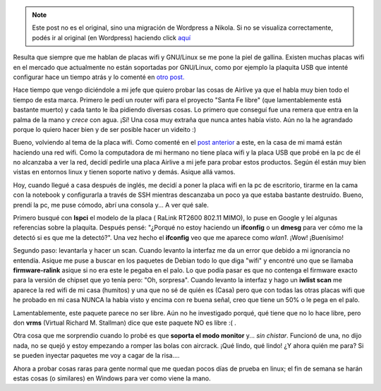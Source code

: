 .. link:
.. description:
.. tags: software libre
.. date: 2009/02/11 22:32:16
.. title: Configurar una placa wifi Airlive wmm3000pci en Debian
.. slug: configurar-una-placa-wifi-airlive-wmm3000pci-en-debian


.. note::

   Este post no es el original, sino una migración de Wordpress a
   Nikola. Si no se visualiza correctamente, podés ir al original (en
   Wordpress) haciendo click aquí_

.. _aquí: http://humitos.wordpress.com/2009/02/11/configurar-una-placa-wifi-airlive-wmm3000pci-en-debian/


Resulta que siempre que me hablan de placas wifi y GNU/Linux se me pone
la piel de gallina. Existen muchas placas wifi en el mercado que
actualmente no están soportadas por GNU/Linux, como por ejemplo la
plaquita USB que intenté configurar hace un tiempo atrás y lo comenté en
`otro
post. <http://humitos.wordpress.com/2008/09/21/encore-enuwi-g2-rtl8187b-en-debian/>`__

Hace tiempo que vengo diciéndole a mi jefe que quiero probar las cosas
de Airlive ya que el habla muy bien todo el tiempo de esta marca.
Primero le pedí un router wifi para el proyecto "Santa Fe libre" (que
lamentablemente está bastante muerto) y cada tanto le iba pidiendo
diversas cosas. Lo primero que conseguí fue una remera que entra en la
palma de la mano y *crece* con agua. ¡Sí! Una cosa muy extraña que nunca
antes había visto. Aún no la he agrandado porque lo quiero hacer bien y
de ser posible hacer un videito :)

Bueno, volviendo al tema de la placa wifi. Como comenté en el `post
anterior <http://humitos.wordpress.com/2009/02/02/flashear-router-linksys-wrt54g-v80/>`__
a este, en la casa de mi mamá están haciendo una red wifi. Como la
computadora de mi hermano no tiene placa wifi y la placa USB que probé
en la pc de él no alcanzaba a ver la red, decidí pedirle una placa
Airlive a mi jefe para probar estos productos. Según él están muy bien
vistas en entornos linux y tienen soporte nativo y demás. Asique allá
vamos.

Hoy, cuando llegué a casa después de inglés, me decidí a poner la placa
wifi en la pc de escritorio, tirarme en la cama con la notebook y
configurarla a través de SSH mientras descanzaba un poco ya que estaba
bastante destruído. Bueno, prendí la pc, me puse cómodo, abrí una
consola y... A ver qué sale.

Primero busqué con **lspci** el modelo de la placa ( RaLink RT2600
802.11 MIMO), lo puse en Google y leí algunas referencias sobre la
plaquita. Después pensé: "¿Porqué no estoy haciendo un **ifconfig** o un
**dmesg** para ver cómo me la detectó si es que me la detectó?". Una vez
hecho el **ifconfig** veo que me aparece como *wlan1*. ¡Wow! ¡Buenísimo!

Segundo paso: levantarla y hacer un scan. Cuando levanto la interfaz me
da un error que debido a mi ignorancia no entendía. Asique me puse a
buscar en los paquetes de Debian todo lo que diga "wifi" y encontré uno
que se llamaba **firmware-ralink** asique si no era este le pegaba en el
palo. Lo que podía pasar es que no contenga el firmware exacto para la
versión de chipset que yo tenía pero: "Oh, sorpresa". Cuando levanto la
interfaz y hago un **iwlist scan** me aparece la red wifi de mi casa
(humitos) y una que no sé de quién es (Casa) pero que con todas las
otras placas wifi que he probado en mi casa NUNCA la había visto y
encima con re buena señal, creo que tiene un 50% o le pega en el palo.

Lamentablemente, este paquete parece no ser libre. Aún no he investigado
porqué, qué tiene que no lo hace libre, pero don **vrms** (Virtual
Richard M. Stallman) dice que este paquete NO es libre :( .

Otra cosa que me sorprendio cuando lo probé es que **soporta el modo
monitor** y... *sin chistar*. Funcionó de una, no dijo nada, no se quejó
y estoy empezando a romper las bolas con aircrack. ¡Qué lindo, qué
lindo! ¿Y ahora quién me para? Si se pueden inyectar paquetes me voy a
cagar de la risa....

Ahora a probar cosas raras para gente normal que me quedan pocos días de
prueba en linux; el fin de semana se harán estas cosas (o similares) en
Windows para ver como viene la mano.
